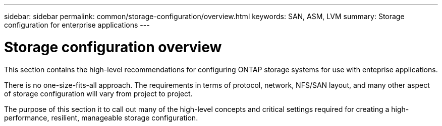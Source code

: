 ---
sidebar: sidebar
permalink: common/storage-configuration/overview.html
keywords: SAN, ASM, LVM
summary: Storage configuration for enterprise applications
---

= Storage configuration overview
:hardbreaks:
:nofooter:
:icons: font
:linkattrs:
:imagesdir: ./../media/

[.lead]
This section contains the high-level recommendations for configuring ONTAP storage systems for use with enteprise applications.

There is no one-size-fits-all approach. The requirements in terms of protocol, network, NFS/SAN layout, and many other aspect of storage configuration will vary from project to project.

The purpose of this section it to call out many of the high-level concepts and critical settings required for creating a high-performance, resilient, manageable storage configuration.


